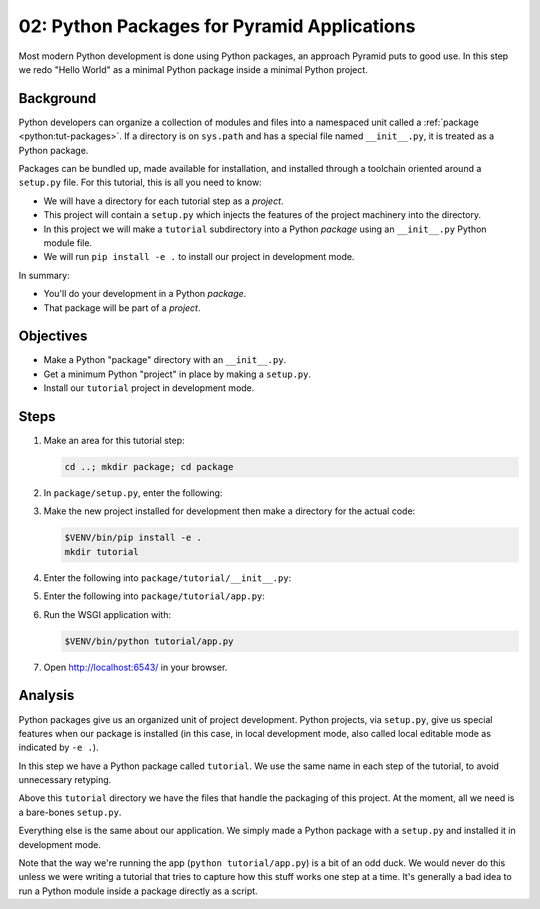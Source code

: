 ============================================
02: Python Packages for Pyramid Applications
============================================

Most modern Python development is done using Python packages, an approach
Pyramid puts to good use. In this step we redo "Hello World" as a minimal
Python package inside a minimal Python project.


Background
==========

Python developers can organize a collection of modules and files into a
namespaced unit called a :ref:`package <python:tut-packages>`. If a directory
is on ``sys.path`` and has a special file named ``__init__.py``, it is treated
as a Python package.

Packages can be bundled up, made available for installation, and installed
through a toolchain oriented around a ``setup.py`` file. For this tutorial,
this is all you need to know:

- We will have a directory for each tutorial step as a *project*.

- This project will contain a ``setup.py`` which injects the features of the
  project machinery into the directory.

- In this project we will make a ``tutorial`` subdirectory into a Python
  *package* using an ``__init__.py`` Python module file.

- We will run ``pip install -e .`` to install our project in development mode.

In summary:

- You'll do your development in a Python *package*.

- That package will be part of a *project*.


Objectives
==========

- Make a Python "package" directory with an ``__init__.py``.

- Get a minimum Python "project" in place by making a ``setup.py``.

- Install our ``tutorial`` project in development mode.


Steps
=====

#. Make an area for this tutorial step:

   .. code-block:: bash

       cd ..; mkdir package; cd package

#. In ``package/setup.py``, enter the following:

   .. literalinclude:: package/setup.py

#. Make the new project installed for development then make a directory for the
   actual code:

   .. code-block:: bash

       $VENV/bin/pip install -e .
       mkdir tutorial

#. Enter the following into ``package/tutorial/__init__.py``:

   .. literalinclude:: package/tutorial/__init__.py

#. Enter the following into ``package/tutorial/app.py``:

   .. literalinclude:: package/tutorial/app.py

#. Run the WSGI application with:

   .. code-block:: bash

       $VENV/bin/python tutorial/app.py

#. Open http://localhost:6543/ in your browser.


Analysis
========

Python packages give us an organized unit of project development. Python
projects, via ``setup.py``, give us special features when our package is
installed (in this case, in local development mode, also called local editable
mode as indicated by ``-e .``).

In this step we have a Python package called ``tutorial``. We use the same name
in each step of the tutorial, to avoid unnecessary retyping.

Above this ``tutorial`` directory we have the files that handle the packaging
of this project. At the moment, all we need is a bare-bones ``setup.py``.

Everything else is the same about our application. We simply made a Python
package with a ``setup.py`` and installed it in development mode.

Note that the way we're running the app (``python tutorial/app.py``) is a bit
of an odd duck.  We would never do this unless we were writing a tutorial that
tries to capture how this stuff works one step at a time. It's generally a bad
idea to run a Python module inside a package directly as a script.

.. seealso:: :ref:`Python Packages <python:tut-packages>` and `Working in
   "Development Mode"
   <https://packaging.python.org/tutorials/installing-packages/#installing-from-a-local-src-tree>`_.
